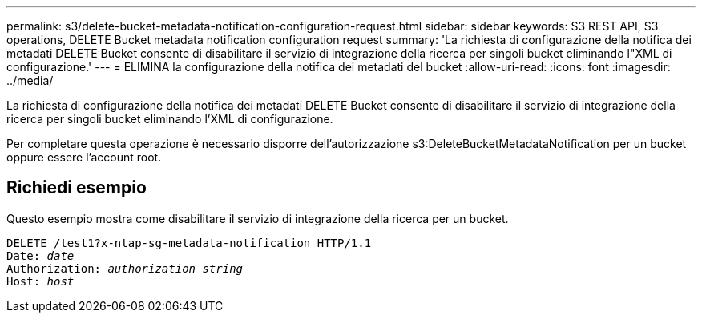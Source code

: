 ---
permalink: s3/delete-bucket-metadata-notification-configuration-request.html 
sidebar: sidebar 
keywords: S3 REST API, S3 operations, DELETE Bucket metadata notification configuration request 
summary: 'La richiesta di configurazione della notifica dei metadati DELETE Bucket consente di disabilitare il servizio di integrazione della ricerca per singoli bucket eliminando l"XML di configurazione.' 
---
= ELIMINA la configurazione della notifica dei metadati del bucket
:allow-uri-read: 
:icons: font
:imagesdir: ../media/


[role="lead"]
La richiesta di configurazione della notifica dei metadati DELETE Bucket consente di disabilitare il servizio di integrazione della ricerca per singoli bucket eliminando l'XML di configurazione.

Per completare questa operazione è necessario disporre dell'autorizzazione s3:DeleteBucketMetadataNotification per un bucket oppure essere l'account root.



== Richiedi esempio

Questo esempio mostra come disabilitare il servizio di integrazione della ricerca per un bucket.

[listing, subs="specialcharacters,quotes"]
----
DELETE /test1?x-ntap-sg-metadata-notification HTTP/1.1
Date: _date_
Authorization: _authorization string_
Host: _host_
----